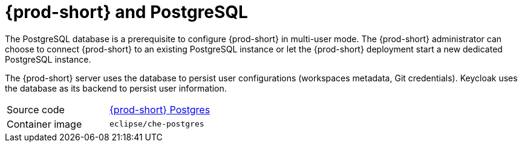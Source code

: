 // Module included in the following assemblies:
//
// {prod-id-short}-workspace-controller

[id="{prod-id-short}-postgresql_{context}"]
= {prod-short} and PostgreSQL

The PostgreSQL database is a prerequisite to configure {prod-short} in multi-user mode. The {prod-short} administrator can choose to connect {prod-short} to an existing PostgreSQL instance or let the {prod-short} deployment start a new dedicated PostgreSQL instance.

The {prod-short} server uses the database to persist user configurations (workspaces metadata, Git credentials). Keycloak uses the database as its backend to persist user information.

[cols=2*]
|===
| Source code
| link:https://github.com/eclipse/che/tree/master/dockerfiles/postgres[{prod-short} Postgres]

| Container image
| `eclipse/che-postgres`
|===
